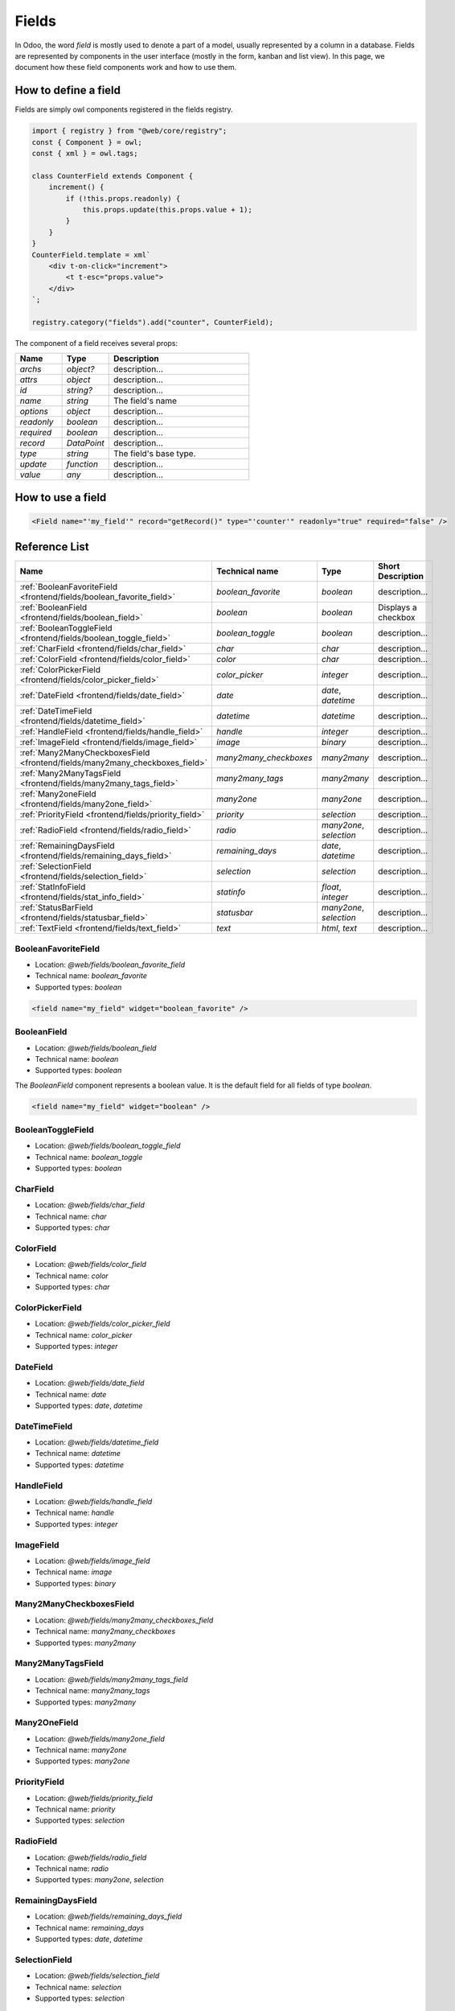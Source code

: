 
======
Fields
======

In Odoo, the word *field* is mostly used to denote a part of a model, usually
represented by a column in a database. Fields are represented by components in
the user interface (mostly in the form, kanban and list view). In this page, we document
how these field components work and how to use them.

How to define a field
=====================

Fields are simply owl components registered in the fields registry.

.. code-block:: javascript

    import { registry } from "@web/core/registry";
    const { Component } = owl;
    const { xml } = owl.tags;

    class CounterField extends Component {
        increment() {
            if (!this.props.readonly) {
                this.props.update(this.props.value + 1);
            }
        }
    }
    CounterField.template = xml`
        <div t-on-click="increment">
            <t t-esc="props.value">
        </div>
    `;

    registry.category("fields").add("counter", CounterField);

The component of a field receives several props:

.. list-table::
   :widths: 20 20 60
   :header-rows: 1

   * - Name
     - Type
     - Description
   * - `archs`
     - `object?`
     - description...
   * - `attrs`
     - `object`
     - description...
   * - `id`
     - `string?`
     - description...
   * - `name`
     - `string`
     - The field's name
   * - `options`
     - `object`
     - description...
   * - `readonly`
     - `boolean`
     - description...
   * - `required`
     - `boolean`
     - description...
   * - `record`
     - `DataPoint`
     - description...
   * - `type`
     - `string`
     - The field's base type.
   * - `update`
     - `function`
     - description...
   * - `value`
     - `any`
     - description...


How to use a field
==================

.. code-block:: xml

    <Field name="'my_field'" record="getRecord()" type="'counter'" readonly="true" required="false" />

Reference List
==============

.. list-table::
   :widths: 15 20 20 45
   :header-rows: 1

   * - Name
     - Technical name
     - Type
     - Short Description
   * - :ref:`BooleanFavoriteField <frontend/fields/boolean_favorite_field>`
     - `boolean_favorite`
     - `boolean`
     - description...
   * - :ref:`BooleanField <frontend/fields/boolean_field>`
     - `boolean`
     - `boolean`
     - Displays a checkbox
   * - :ref:`BooleanToggleField <frontend/fields/boolean_toggle_field>`
     - `boolean_toggle`
     - `boolean`
     - description...
   * - :ref:`CharField <frontend/fields/char_field>`
     - `char`
     - `char`
     - description...
   * - :ref:`ColorField <frontend/fields/color_field>`
     - `color`
     - `char`
     - description...
   * - :ref:`ColorPickerField <frontend/fields/color_picker_field>`
     - `color_picker`
     - `integer`
     - description...
   * - :ref:`DateField <frontend/fields/date_field>`
     - `date`
     - `date`, `datetime`
     - description...
   * - :ref:`DateTimeField <frontend/fields/datetime_field>`
     - `datetime`
     - `datetime`
     - description...
   * - :ref:`HandleField <frontend/fields/handle_field>`
     - `handle`
     - `integer`
     - description...
   * - :ref:`ImageField <frontend/fields/image_field>`
     - `image`
     - `binary`
     - description...
   * - :ref:`Many2ManyCheckboxesField <frontend/fields/many2many_checkboxes_field>`
     - `many2many_checkboxes`
     - `many2many`
     - description...
   * - :ref:`Many2ManyTagsField <frontend/fields/many2many_tags_field>`
     - `many2many_tags`
     - `many2many`
     - description...
   * - :ref:`Many2oneField <frontend/fields/many2one_field>`
     - `many2one`
     - `many2one`
     - description...
   * - :ref:`PriorityField <frontend/fields/priority_field>`
     - `priority`
     - `selection`
     - description...
   * - :ref:`RadioField <frontend/fields/radio_field>`
     - `radio`
     - `many2one`, `selection`
     - description...
   * - :ref:`RemainingDaysField <frontend/fields/remaining_days_field>`
     - `remaining_days`
     - `date`, `datetime`
     - description...
   * - :ref:`SelectionField <frontend/fields/selection_field>`
     - `selection`
     - `selection`
     - description...
   * - :ref:`StatInfoField <frontend/fields/stat_info_field>`
     - `statinfo`
     - `float`, `integer`
     - description...
   * - :ref:`StatusBarField <frontend/fields/statusbar_field>`
     - `statusbar`
     - `many2one`, `selection`
     - description...
   * - :ref:`TextField <frontend/fields/text_field>`
     - `text`
     - `html`, `text`
     - description...


.. _frontend/fields/boolean_favorite_field:

BooleanFavoriteField
--------------------

- Location: `@web/fields/boolean_favorite_field`
- Technical name: `boolean_favorite`
- Supported types: `boolean`

.. code-block:: xml

    <field name="my_field" widget="boolean_favorite" />


.. _frontend/fields/boolean_field:

BooleanField
------------

- Location: `@web/fields/boolean_field`
- Technical name: `boolean`
- Supported types: `boolean`

The `BooleanField` component represents a boolean value. It is the default field
for all fields of type `boolean`.

.. code-block:: xml

    <field name="my_field" widget="boolean" />


.. _frontend/fields/boolean_toggle_field:

BooleanToggleField
------------------

- Location: `@web/fields/boolean_toggle_field`
- Technical name: `boolean_toggle`
- Supported types: `boolean`


.. _frontend/fields/char_field:

CharField
---------

- Location: `@web/fields/char_field`
- Technical name: `char`
- Supported types: `char`


.. _frontend/fields/color_field:

ColorField
----------

- Location: `@web/fields/color_field`
- Technical name: `color`
- Supported types: `char`


.. _frontend/fields/color_picker_field:

ColorPickerField
----------------

- Location: `@web/fields/color_picker_field`
- Technical name: `color_picker`
- Supported types: `integer`


.. _frontend/fields/date_field:

DateField
---------

- Location: `@web/fields/date_field`
- Technical name: `date`
- Supported types: `date`, `datetime`


.. _frontend/fields/datetime_field:

DateTimeField
-------------

- Location: `@web/fields/datetime_field`
- Technical name: `datetime`
- Supported types: `datetime`


.. _frontend/fields/handle_field:

HandleField
-----------

- Location: `@web/fields/handle_field`
- Technical name: `handle`
- Supported types: `integer`


.. _frontend/fields/image_field:

ImageField
----------

- Location: `@web/fields/image_field`
- Technical name: `image`
- Supported types: `binary`


.. _frontend/fields/many2many_checkboxes_field:

Many2ManyCheckboxesField
------------------------

- Location: `@web/fields/many2many_checkboxes_field`
- Technical name: `many2many_checkboxes`
- Supported types: `many2many`


.. _frontend/fields/many2many_tags_field:

Many2ManyTagsField
------------------

- Location: `@web/fields/many2many_tags_field`
- Technical name: `many2many_tags`
- Supported types: `many2many`


.. _frontend/fields/many2one_field:

Many2OneField
-------------

- Location: `@web/fields/many2one_field`
- Technical name: `many2one`
- Supported types: `many2one`


.. _frontend/fields/priority_field:

PriorityField
-------------

- Location: `@web/fields/priority_field`
- Technical name: `priority`
- Supported types: `selection`


.. _frontend/fields/radio_field:

RadioField
----------

- Location: `@web/fields/radio_field`
- Technical name: `radio`
- Supported types: `many2one`, `selection`


.. _frontend/fields/remaining_days_field:

RemainingDaysField
------------------

- Location: `@web/fields/remaining_days_field`
- Technical name: `remaining_days`
- Supported types: `date`, `datetime`


.. _frontend/fields/selection_field:

SelectionField
--------------

- Location: `@web/fields/selection_field`
- Technical name: `selection`
- Supported types: `selection`


.. _frontend/fields/stat_info_field:

StatInfoField
-------------

- Location: `@web/fields/stat_info_field`
- Technical name: `statinfo`
- Supported types: `float`, `integer`


.. _frontend/fields/status_field:

StatusBarField
--------------

- Location: `@web/fields/statusbar_field`
- Technical name: `statusbar`
- Supported types: `many2one`, `selection`


.. _frontend/fields/text_field:

TextField
---------

- Location: `@web/fields/text_field`
- Technical name: `text`
- Supported types: `html`, `text`
